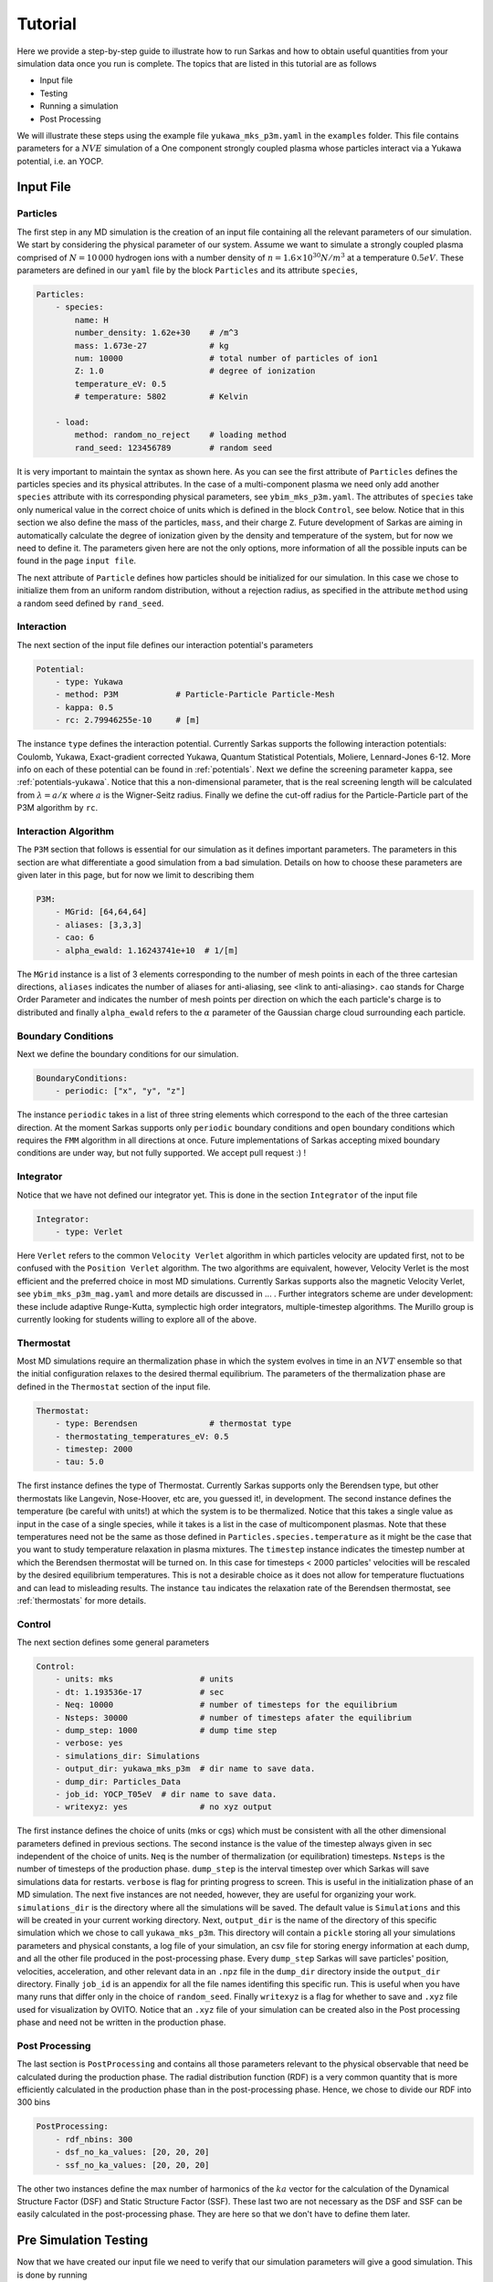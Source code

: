 .. _tutorial:

========
Tutorial
========

Here we provide a step-by-step guide to illustrate how to run Sarkas and how to obtain useful quantities
from your simulation data once you run is complete. The topics that are listed in this tutorial are as follows

- Input file
- Testing
- Running a simulation
- Post Processing

We will illustrate these steps using the example file ``yukawa_mks_p3m.yaml`` in the ``examples`` folder.
This file contains parameters for a :math:`NVE` simulation of a One component strongly coupled plasma whose
particles interact via a Yukawa potential, i.e. an YOCP.

Input File
==========

Particles
---------
The first step in any MD simulation is the creation of an input file containing all the relevant parameters
of our simulation. We start by considering the physical parameter of our system. Assume we want to simulate
a strongly coupled plasma comprised of :math:`N = 10\, 000` hydrogen ions with
a number density of :math:`n = 1.6 \times 10^{30} N/m^3` at a temperature :math:`0.5 eV`.
These parameters are defined in our ``yaml`` file by the block ``Particles`` and its attribute ``species``,

.. code-block:: python

    Particles:
        - species:
            name: H
            number_density: 1.62e+30    # /m^3
            mass: 1.673e-27             # kg
            num: 10000                  # total number of particles of ion1
            Z: 1.0                      # degree of ionization
            temperature_eV: 0.5
            # temperature: 5802         # Kelvin

        - load:
            method: random_no_reject    # loading method
            rand_seed: 123456789        # random seed

It is very important to maintain the syntax as shown here. As you can see the first attribute of ``Particles``
defines the particles species and its physical attributes. In the case of a multi-component plasma we need only add
another ``species`` attribute with its corresponding physical parameters, see ``ybim_mks_p3m.yaml``. The attributes of
``species`` take only numerical value in the correct choice of units which is defined in the block ``Control``,
see below. Notice that in this section we also define the mass of the particles, ``mass``, and their charge ``Z``.
Future development of Sarkas are aiming in automatically calculate the degree of ionization given by the density and
temperature of the system, but for now we need to define it. The parameters given here are not the only options,
more information of all the possible inputs can be found in the page ``input file``.

The next attribute of ``Particle`` defines how particles should be initialized for our simulation. In this case
we chose to initialize them from an uniform random distribution, without a rejection radius, as specified in the attribute
``method`` using a random seed defined by ``rand_seed``.

Interaction
-----------
The next section of the input file defines our interaction potential's parameters

.. code-block:: python

    Potential:
        - type: Yukawa
        - method: P3M            # Particle-Particle Particle-Mesh
        - kappa: 0.5
        - rc: 2.79946255e-10     # [m]


The instance ``type`` defines the interaction potential. Currently Sarkas supports the following interaction potentials:
Coulomb, Yukawa, Exact-gradient corrected Yukawa, Quantum Statistical Potentials, Moliere, Lennard-Jones 6-12. More info
on each of these potential can be found in :ref:`potentials`. Next we define the screening parameter ``kappa``,
see :ref:`potentials-yukawa`. Notice that this a non-dimensional parameter, that is the real screening length will be
calculated from :math:`\lambda = a/\kappa` where :math:`a` is the Wigner-Seitz radius. Finally we define the cut-off radius for the Particle-Particle part of the P3M algorithm
by ``rc``.

Interaction Algorithm
---------------------
The ``P3M`` section that follows is essential for our simulation as it defines important parameters.
The parameters in this section are what differentiate a good simulation from a bad simulation.
Details on how to choose these parameters are given later in this page, but for now we limit to describing them

.. code-block:: python

    P3M:
        - MGrid: [64,64,64]
        - aliases: [3,3,3]
        - cao: 6
        - alpha_ewald: 1.16243741e+10  # 1/[m]

The ``MGrid`` instance is a list of 3 elements corresponding to the number of mesh points in each of the three cartesian
directions, ``aliases`` indicates the number of aliases for anti-aliasing, see <link to anti-aliasing>. ``cao`` stands
for Charge Order Parameter and indicates the number of mesh points per direction on which the each particle's charge is
to distributed and finally ``alpha_ewald`` refers to the :math:`\alpha` parameter of the Gaussian charge cloud
surrounding each particle.

Boundary Conditions
-------------------

Next we define the boundary conditions for our simulation.

.. code-block:: python

    BoundaryConditions:
        - periodic: ["x", "y", "z"]

The instance ``periodic`` takes in a list of three string elements which correspond to the each of the three cartesian
direction.
At the moment Sarkas supports only ``periodic`` boundary conditions and ``open`` boundary conditions which requires
the ``FMM`` algorithm in all directions at once. Future implementations of Sarkas accepting mixed
boundary conditions are under way, but not fully supported. We accept pull request :) !

Integrator
----------

Notice that we have not defined our integrator yet. This is done in the section ``Integrator`` of the input file

.. code-block:: python

    Integrator:
        - type: Verlet

Here ``Verlet`` refers to the common ``Velocity Verlet`` algorithm in which particles velocity are updated first, not to be
confused with the ``Position Verlet`` algorithm. The two algorithms are equivalent, however, Velocity Verlet is the most
efficient and the preferred choice in most MD simulations. Currently Sarkas supports also the magnetic Velocity Verlet,
see ``ybim_mks_p3m_mag.yaml`` and more details are discussed in ... . Further integrators scheme are under development: these
include adaptive Runge-Kutta, symplectic high order integrators, multiple-timestep algorithms. The Murillo group
is currently looking for students willing to explore all of the above.

Thermostat
----------
Most MD simulations require an thermalization phase in which the system evolves in time in an :math:`NVT` ensemble
so that the initial configuration relaxes to the desired thermal equilibrium. The parameters
of the thermalization phase are defined in the ``Thermostat`` section of the input file.

.. code-block:: python

    Thermostat:
        - type: Berendsen               # thermostat type
        - thermostating_temperatures_eV: 0.5
        - timestep: 2000
        - tau: 5.0

The first instance defines the type of Thermostat. Currently Sarkas supports only the Berendsen type, but other
thermostats like Langevin, Nose-Hoover, etc are, you guessed it!, in development. The second instance defines the
temperature (be careful with units!) at which the system is to be thermalized. Notice that this takes a single value
as input in the case of a single species, while it takes is a list in the case of multicomponent plasmas. Note that
these temperatures need not be the same as those defined in ``Particles.species.temperature`` as it might be the case
that you want to study temperature relaxation in plasma mixtures.
The ``timestep`` instance indicates the timestep number at which the Berendsen thermostat will be turned on.
In this case for timesteps < 2000 particles' velocities will be rescaled by the desired equilibrium temperatures. This
is not a desirable choice as it does not allow for temperature fluctuations and can lead to misleading results. The
instance ``tau`` indicates the relaxation rate of the Berendsen thermostat, see :ref:`thermostats` for more details.

Control
-------
The next section defines some general parameters

.. code-block:: python

    Control:
        - units: mks                  # units
        - dt: 1.193536e-17            # sec
        - Neq: 10000                  # number of timesteps for the equilibrium
        - Nsteps: 30000               # number of timesteps afater the equilibrium
        - dump_step: 1000             # dump time step
        - verbose: yes
        - simulations_dir: Simulations
        - output_dir: yukawa_mks_p3m  # dir name to save data.
        - dump_dir: Particles_Data
        - job_id: YOCP_T05eV  # dir name to save data.
        - writexyz: yes               # no xyz output

The first instance defines the choice of units (mks or cgs) which must be consistent with all the other dimensional parameters
defined in previous sections. The second instance is the value of the timestep always given in sec independent of the
choice of units. ``Neq`` is the number of thermalization (or equilibration) timesteps. ``Nsteps`` is the number of
timesteps of the production phase. ``dump_step`` is the interval timestep over which Sarkas will save simulations data
for restarts. ``verbose`` is flag for printing progress to screen. This is useful in the initialization phase of an MD
simulation. The next five instances are not needed, however, they are useful for organizing your work. ``simulations_dir``
is the directory where all the simulations will be saved. The default value is ``Simulations`` and this will be
created in your current working directory. Next, ``output_dir`` is the name of the directory of this specific simulation
which we chose to call ``yukawa_mks_p3m``. This directory will contain a ``pickle`` storing all your simulations
parameters and physical constants, a log file of your simulation, an csv file for storing energy information at each
dump, and all the other file produced in the post-processing phase. Every ``dump_step`` Sarkas will save particles'
position, velocities, acceleration, and other relevant data in an ``.npz`` file in the ``dump_dir`` directory inside the
``output_dir`` directory. Finally ``job_id`` is an appendix for all the file names identifing this specific run. This
is useful when you have many runs that differ only in the choice of ``random_seed``. Finally ``writexyz`` is a flag for
whether to save and ``.xyz`` file used for visualization by OVITO. Notice that an ``.xyz`` file of your simulation can
be created also in the Post processing phase and need not be written in the production phase.

Post Processing
---------------

The last section is ``PostProcessing`` and contains all those parameters relevant to the physical observable that need
be calculated during the production phase. The radial distribution function (RDF) is a very common quantity that is more
efficiently calculated in the production phase than in the post-processing phase. Hence, we chose to divide our
RDF into 300 bins

.. code-block:: python

    PostProcessing:
        - rdf_nbins: 300
        - dsf_no_ka_values: [20, 20, 20]
        - ssf_no_ka_values: [20, 20, 20]

The other two instances define the max number of harmonics of the :math:`ka` vector for the calculation of the
Dynamical Structure Factor (DSF) and Static Structure Factor (SSF). These last two are not necessary as the DSF and SSF
can be easily calculated in the post-processing phase. They are here so that we don't have to define them later.

Pre Simulation Testing
======================
Now that we have created our input file we need to verify that our simulation parameters will give a good simulation.
This is done by running

.. code-block:: bash

    $ python src/S_testing.py examples/yukawa_mks_p3m.yaml 10

in your terminal or

.. code-block:: python

    %run src/S_testing.py examples/yukawa_mks_p3m.yaml 10

in your IPython kernel or Jupyter Notebook (to be expanded). The number at the end indicates the number of loops over which we wish to
average the force calculation time. The first part of the output of this command looks something like this

.. image:: _static/assets/S_testing_output_1.png
    :alt: S_testing_output_1.png not found

As you can see most of the simulation parameters defined in the input file are printed to screen together with other
important information. For example, in the section "Length scales:" we find the value of the Wigner-Seitz radius, the
number of non zero dimensions, and the length of the simulation box sides in terms of :math:`a_{ws}` and the numerical
value in the chosen units. Few lines below we find the Potential section which shows all the relevant parameters of our
chosen potential. Notice that this section depends on the type of chosen potential and as such it varies. Next we find
the Algorithm section. This is particularly verbose in the case of the P3M algorithm. Notice that the Ewald parameter
and the cutoff radius are given in terms of the WS radius also. Below the line ``Mesh = [64 64 64]`` the number of cells
per dimension for the Linked Cell algorithm and the number of particles inside a spheres of radius rcut. Next we find
the most important information: the error in the force calculation.

Before explaining the force error calculation we show the second part of the output of the command which gives the
average time for the PP and PM part of the force calculation and an estimate of the total run of the simulation

.. image:: _static/assets/S_testing_output_2.png
    :alt: S_testing_output_2.png not found

.. note::

    These times will vary depending on the computer hardware. For this tutorial we used a 2019 Dell XPS 8930
    with Intel Core i7-8700K @ 3.70Ghz and 16GB of RAM running Ubuntu 18.04.

As you can see the calculation of the optimal Green's function takes a long time. Fortunately this needs only be
calculated once at the beginning of the simulation. We note also that the PP part takes more than twice the time it
takes for the PM part. This is specific to this hardware and the opposite case could true on other machines.

In addition to this screen output the command produces two plots that will help in the decision of the P3M parameters.
These plots are saved in the job directory ``Simulations/yukawa_mks_p3m``, but before viewing them we need to explain
how these plots are calculated.

Force Error calculation
-----------------------
The Force error is the error incurred when we cut the potential interaction after a certain distance. Following the works
of :cite:`Kolafa1992,Stern2008,Dharuman2017` we define the total force error for our P3M algorithm as

.. math::

    \Delta F_{\textrm{tot}} = \sqrt{ \Delta F_{\mathcal R}^2 + \Delta F_{\mathcal F}^2 }

where :math:`\Delta F_{\mathcal R}` is the error obtained in the PP part of the force calculation and
:math:`\Delta F_{\mathcal F}` is the error obtained in the PM part, the subscripts :math:`\mathcal{R, F}` stand for
real space and Fourier space respectively. :math:`\Delta F_{\mathcal R}` is calculated as follows

.. math::

    \Delta F_{\mathcal R} = \sqrt{\frac{N}{V} } \left [ \int_{r_c}^{\infty} d^3r
        \left | \nabla \phi_{\mathcal R}( \mathbf r) \right |^2  \right ]^{1/2},

where :math:`\phi_{\mathcal R}( \mathbf r)` is the short-range part of the chosen potential. In our example case of a
Yukawa potential we have

.. math::

    \phi_{\mathcal R}(r) = \frac{Q^2}{2r}
        \left [ e^{- \kappa r} \text{erfc} \left( \alpha r - \frac{\kappa}{2\alpha} \right )
            + e^{\kappa r} \text{erfc} \left( \alpha r + \frac{\kappa}{2\alpha} \right ) \right ],

where :math:`\kappa, \alpha` are the dimensionless screening parameter and Ewald parameter respectively and, for the
sake of clarity, we have a charge :math:`Q = Ze/\sqrt{4\pi \epsilon_0}` with an ionization state of :math:`Z = 1`. Integrating this potential,
and neglecting fast decaying terms, we find

.. math::

    \Delta F_{\mathcal R} \simeq 2 Q^2 \sqrt{\frac{N}{V}} \frac{e^{-\alpha^2 r_c^2}}{\sqrt{r_c}} e^{-\kappa^2/4 \alpha^2}.

On the other hand :math:`\Delta F_{\mathcal F}` is calculated from the following formulas

.. math::

    \Delta F_{\mathcal F} =  \sqrt{\frac{N}{V}} \frac{Q^2 \chi}{\sqrt{V^{1/3}}}

.. math::

    \chi^2V^{2/3}  = \left ( \sum_{\mathbf k \neq 0} G_{\mathbf k}^2 |\mathbf k |^2 \right )
        - \sum_{\mathbf n} \left [ \frac{\left ( \sum_{\mathbf m} \hat{U}_{\mathbf{k + m}}^2
        G_{\mathbf{k+m}} \mathbf{k_n} \cdot \mathbf{k_{n + m}} \right )^2 }{ \left( \sum_{\mathbf m} \hat{U}_{\mathbf{k_{n+m}}}^2 \right )^2 |\mathbf{k_{n} }|^2 } \right ].

This is a lot to take in, so let's unpack it. The first term is the RMS of the force field in Fourier space
obtained from solving Poisson's equation :math:`-\nabla \phi(\mathbf r) = \delta( \mathbf r - \mathbf r')` in Fourier
space. In a raw Ewald algorithm this term would be the PM part of the force. However, the P3M variant
solves Poisson's equation on a Mesh, hence, the second term which is non other than the RMS of the force obtained on the mesh.
:math:`G_{\mathbf k}` is the optimal Green's function which for the Yukawa potential is

.. math::
    G_{\mathbf k} = \frac{4\pi e^{-( \kappa^2 + \left |\mathbf k \right |^2)/(4\alpha^2)} }{\kappa^2 + |\mathbf {k}|^2}

where

.. math::

     \mathbf k ( n_x, n_y, n_z) = \mathbf{k_n} = \left ( \frac{2 \pi n_x}{L_x},
                                                        \frac{2 \pi n_y}{L_y},
                                                        \frac{2 \pi n_z}{L_z} \right ).

:math:`\hat{U}_{\mathbf k}` is the Fourier transform of the B-spline of order :math:`p`

.. math::

    \hat U_{\mathbf{k_n}} = \left[ \frac{\sin(\pi n_x /M_x) }{ \pi n_x/M_x} \right ]^p
    \left[ \frac{\sin(\pi n_y /M_y) }{ \pi n_y/M_y} \right ]^p
    \left[ \frac{\sin(\pi n_z /M_z) }{ \pi n_z/M_z} \right ]^p,

where :math:`M_{x,y,z}` is the number of mesh points along each direction. Finally the :math:`\mathbf{m}` refers to the
triplet of grid indices :math:`(m_x,m_y,m_z)` that contribute to aliasing. Note that in the above equations
as :math:`\kappa \rightarrow 0` (Coulomb limit), we recover the corresponding error estimate for the Coulomb potential.

The reason for this discussion is that by inverting the above equations we can find optimal parameters
:math:`r_c,\; \alpha` given some desired errors :math:`\Delta F_{\mathcal {R,F}}`. While
the equation for :math:`\Delta F_{\mathcal R}` can be easily inverted for :math:`r_c`, such task seems impossible for
:math:`\Delta F_{\mathcal F}` without having to calculate a Green's function for each chosen :math:`\alpha`. As you can
see in the second part of the output the time it takes to calculate :math:`G_{\mathbf k}` is in the order of seconds,
thus, a loop over several :math:`\alpha` values would be very time consuming. Fortunately researchers
have calculated an analytical approximation allowing for the exploration of the whole :math:`r_c,\; \alpha` parameter
space :cite:`Dharuman2017`. The equations of this approximation are

.. math::
    \Delta F_{\mathcal F}^{(\textrm{approx})} \simeq Q^2 \sqrt{\frac{N}{V}} A_{\mathcal F}^{1/2},

.. math::
    A_{\mathcal F} \simeq \frac{3}{2\pi^2} \sum_{m = 0}^{p -1 } C_{m}^{(p)} \left ( \frac{h}2 \right )^{2 (p + m)}
                            \frac{2}{1 + 2(p + m)} \beta(p,m),

.. math::
    \beta(p,m) = \int_0^{\infty} dk \; G_k^2 k^{2(p + m + 2)},

where :math:`h = L_x/M_x` and the coefficients :math:`C_m^{(p)}` are listed in Table I of :cite:`Deserno1998`.

Finally, by calculating

.. math::

    \Delta F_{\textrm{tot}}^{(\textrm{apprx})}( r_c, \alpha) = \sqrt{ \Delta F_{\mathcal R}^2 +
            ( \Delta F_{\mathcal F}^{(\textrm{approx})} ) ^2 }

we are able to investigate which parameters :math:`r_c,\; \alpha` are optimal for our simulation.

As mentioned before running ``S_testing.py`` produces two figures. These are used to find the best parameters for our
force calculations by comparing
:math:`\Delta F_{\textrm{tot}}^{(\textrm{apprx})}` and :math:`\Delta F_{\textrm{tot}}`. The first figure
produced by our example is shown below and it is a contour map of :math:`\Delta F_{\textrm{tot}}^{(\textrm{apprx})}`
in the :math:`r_c - \alpha` parameters space

.. image:: _static/assets/Pre_Run_TestForceError_ClrMap_yukawa_mks_p3m.png
    :alt: Figure not found

The numbers on the white contours indicate the value of :math:`\Delta F_{\textrm{tot}}^{(\textrm{apprx})}` along those
lines and the black dot indicates where our choice of parameters fall into this parameter space. We notice that our
parameter choice falls exactly on the white line, and thus it is :\math:`\sim 1e-5`. Comparing this with the value printed
on screen from the first figure above we find that our analytical approximation is quite close to the real value
:math:`\Delta F_{\textrm{tot} }`. Furthermore, this plot tells us that if we want a force error of the order 1e-6 we need
to choose values that fall into the small purple triangle at the top.

However, our choice of parameters while being good, it might not be optimal. In order to find the best choice we look at
the second figure created by ``S_testing.py``, given below

.. image:: _static/assets/Pre_Run_TestForceError_LinePlot_yukawa_mks_p3m.png
    :alt: Figure not found

The left panel is a plot of :math:`\Delta F_{\textrm{tot}}^{(\textrm{apprx})}` vs :math:`r_c/a_{ws}` at
five different values of :math:`\alpha a_{ws}` while the right panel is a plot of
:math:`\Delta F_{\textrm{tot}}^{(\textrm{apprx})}` vs :math:`\alpha a_{ws}` at
five different values of :math:`r_c/a_{ws}`. The vertical black dashed lines indicate the values of
:math:`\alpha a_{ws}` and :math:`r_c/a_{ws}` chosen in the input file. The horizontal black dashed lines, instead,
indicate the value of :math:`\Delta F_{\textrm{tot}}`.
Again you can see that our analytical approximation is a very good approximation and that our choice of parameters is not
optimal. Notice that the cyan line corresponds to our choice of :math:`\alpha` and :math:`r_c`.
The left panel shows that the cyan line reaches its minimum value at :math:`r_c \simeq 6.0 a_{ws}`.
Any value greater than this would cause the code to be inefficient since we will be calculating the interaction
for many more particles without actually reducing the force error. Similarly, the right panel shows that our choice
of :math:`r_c` is close to optimal given :math:`\alpha a_{ws} = 0.614`.

Some good rules of thumb to keep in mind while choosing the parameters are

- larger (smaller) :math:`\alpha` lead to a smaller (larger) PM error, but to a larger (smaller) PP error,
- larger (smaller) :math:`r_c` lead to a smaller (greater) PP part but do not affect the PM error,
- keep an eye on the PM and PP calculation times.
- larger :math:`r_c` lead to a longer time spent in calculating the PP part of the force since there are more neighbors,
- larger or smaller :math:`\alpha` do not affect the PM calculation time since this depends on the number of mesh points,
- choose the number of mesh points to be a power of 2 since FFT algorithms are most efficient in this case.

.. note::

    Notice that the above investigation is useful in choosing the parameters :math:`r_c` and :math:`\alpha` for fixed values
of the charge approximation order, :math:`p`, the number of mesh points, :math:`M_x = M_y = M_z`, and number of aliases
:math:`m_x = m_y = m_z`.

Running a simulation
====================

Once we have chosen the parameters, we are ready to start a simulation by typing

.. code-block:: bash

    $ python src/Sarkas.py examples/yukawa_mks_p3m.yaml

Since we have chosen ``verbose = yes`` this simulation will print to screen a progress bar thanks to the package ``tqdm``

.. image:: _static/assets/SimRun1.png
    :alt: Figure not found

Did you think that you could get away so easily? We need to check if our run is doing what we want it to do.

Post Processing
===============

Now comes the fun part! The first thing we want to do is to check for energy conservation again.

.. image:: _static/assets/Total_Energy_yukawa_mks_p3m.png
    :alt: Total Energy


Plot of the Total Energy as a function of time.

asfga


.. bibliography:: _static/references.bib

